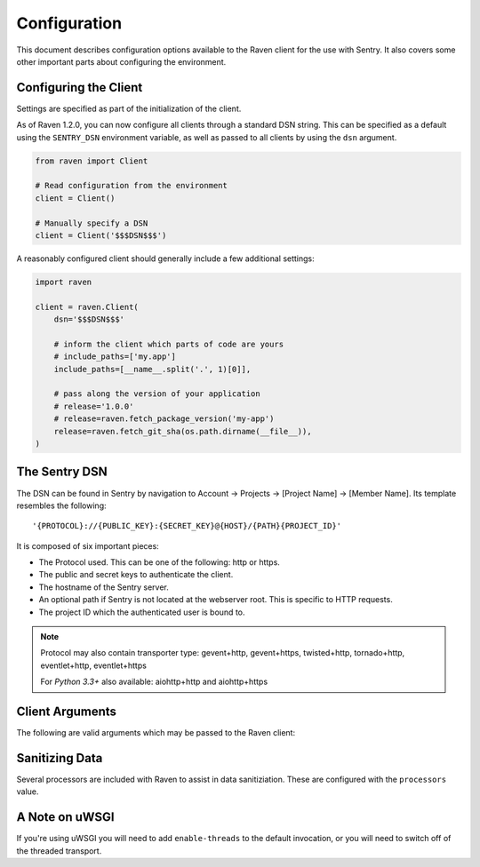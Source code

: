 Configuration
=============

This document describes configuration options available to the Raven
client for the use with Sentry.  It also covers some other important parts
about configuring the environment.


Configuring the Client
----------------------

Settings are specified as part of the initialization of the client.

As of Raven 1.2.0, you can now configure all clients through a standard DSN
string. This can be specified as a default using the ``SENTRY_DSN`` environment
variable, as well as passed to all clients by using the ``dsn`` argument.

.. code-block:: python

    from raven import Client

    # Read configuration from the environment
    client = Client()

    # Manually specify a DSN
    client = Client('$$$DSN$$$')


A reasonably configured client should generally include a few additional settings:

.. code-block:: python

    import raven

    client = raven.Client(
        dsn='$$$DSN$$$'

        # inform the client which parts of code are yours
        # include_paths=['my.app']
        include_paths=[__name__.split('.', 1)[0]],

        # pass along the version of your application
        # release='1.0.0'
        # release=raven.fetch_package_version('my-app')
        release=raven.fetch_git_sha(os.path.dirname(__file__)),
    )

.. versionadded:: 5.2.0
   The *fetch_package_version* and *fetch_git_sha* helpers.


The Sentry DSN
--------------

The DSN can be found in Sentry by navigation to Account -> Projects ->
[Project Name] -> [Member Name]. Its template resembles the following::

    '{PROTOCOL}://{PUBLIC_KEY}:{SECRET_KEY}@{HOST}/{PATH}{PROJECT_ID}'

It is composed of six important pieces:

* The Protocol used. This can be one of the following: http or https.

* The public and secret keys to authenticate the client.

* The hostname of the Sentry server.

* An optional path if Sentry is not located at the webserver root. This is
  specific to HTTP requests.

* The project ID which the authenticated user is bound to.

.. note::

   Protocol may also contain transporter type: gevent+http, gevent+https,
   twisted+http, tornado+http, eventlet+http, eventlet+https

   For *Python 3.3+* also available: aiohttp+http and aiohttp+https

Client Arguments
----------------

The following are valid arguments which may be passed to the Raven client:

.. describe:: dsn

    A sentry compatible DSN::

        dsn = 'http://public:secret@example.com/1'

.. describe:: project

    Set this to your Sentry project ID. The default value for installations is
    ``1``::

        project = 1


.. describe:: public_key

    Set this to the public key of the project member which will
    authenticate as the client. You can find this information on the
    member details page of your project within Sentry::

        public_key = 'fb9f9e31ea4f40d48855c603f15a2aa4'


.. describe:: secret_key

    Set this to the secret key of the project member which will
    authenticate as the client. You can find this information on the
    member details page of your project within Sentry::

        secret_key = '6e968b3d8ba240fcb50072ad9cba0810'

.. describe:: site

    An optional, arbitrary string to identify this client installation::

        site = 'my site name'

.. describe:: name

    This will override the ``server_name`` value for this installation.
    Defaults to ``socket.gethostname()``::

        name = 'sentry_rocks_' + socket.gethostname()

.. describe:: release

    The version of your application. This will map up into a Release in
    Sentry::

        release = '1.0.3'


.. describe:: exclude_paths

    Extending this allow you to ignore module prefixes when we attempt to
    discover which function an error comes from (typically a view)::

        exclude_paths = [
            'django',
            'sentry',
            'raven',
            'lxml.objectify',
        ]

.. describe:: include_paths

    For example, in Django this defaults to your list of ``INSTALLED_APPS``,
    and is used for drilling down where an exception is located::

        include_paths = [
            'django',
            'sentry',
            'raven',
            'lxml.objectify',
        ]

.. describe:: max_list_length

    The maximum number of items a list-like container should store.

    If an iterable is longer than the specified length, the left-most
    elements up to length will be kept.

    .. note:: This affects sets as well, which are unordered.

    ::

        list_max_length = 50

.. describe:: string_max_length

    The maximum characters of a string that should be stored.

    If a string is longer than the given length, it will be truncated down
    to the specified size::

        string_max_length = 200

.. describe:: auto_log_stacks

    Should Raven automatically log frame stacks (including locals) for all
    calls as it would for exceptions::

        auto_log_stacks = True

.. describe:: processors

    A list of processors to apply to events before sending them to the
    Sentry server. Useful for sending additional global state data or
    sanitizing data that you want to keep off of the server::

        processors = (
            'raven.processors.SanitizePasswordsProcessor',
        )

Sanitizing Data
---------------

Several processors are included with Raven to assist in data
sanitiziation. These are configured with the ``processors`` value.

.. data:: raven.processors.SanitizePasswordsProcessor
   :noindex:

   Removes all keys which resemble ``password``, ``secret``, or
   ``api_key`` within stacktrace contexts, HTTP bits (such as cookies,
   POST data, the querystring, and environment), and extra data.

.. data:: raven.processors.RemoveStackLocalsProcessor
   :noindex:

   Removes all stacktrace context variables. This will cripple the
   functionality of Sentry, as you'll only get raw tracebacks, but it will
   ensure no local scoped information is available to the server.

.. data:: raven.processors.RemovePostDataProcessor
   :noindex:

   Removes the ``body`` of all HTTP data.


A Note on uWSGI
---------------

If you're using uWSGI you will need to add ``enable-threads`` to the
default invocation, or you will need to switch off of the threaded
transport.
